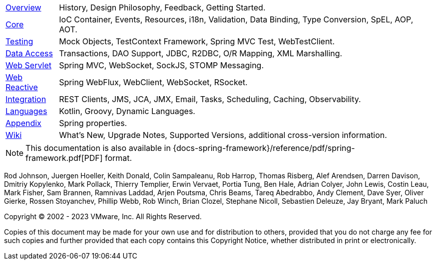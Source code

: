 :noheader:
[[spring-framework-documentation]]
= Spring Framework Documentation

[horizontal]
<<overview.adoc#overview, Overview>> :: History, Design Philosophy, Feedback,
Getting Started.
<<core.adoc#spring-core, Core>> :: IoC Container, Events, Resources, i18n,
Validation, Data Binding, Type Conversion, SpEL, AOP, AOT.
<<testing.adoc#testing, Testing>> :: Mock Objects, TestContext Framework,
Spring MVC Test, WebTestClient.
<<data-access.adoc#spring-data-tier, Data Access>> :: Transactions, DAO Support,
JDBC, R2DBC, O/R Mapping, XML Marshalling.
<<web.adoc#spring-web, Web Servlet>> :: Spring MVC, WebSocket, SockJS,
STOMP Messaging.
<<web-reactive.adoc#spring-web-reactive, Web Reactive>> :: Spring WebFlux, WebClient,
WebSocket, RSocket.
<<integration.adoc#spring-integration, Integration>> :: REST Clients, JMS, JCA, JMX,
Email, Tasks, Scheduling, Caching, Observability.
<<languages.adoc#languages, Languages>> :: Kotlin, Groovy, Dynamic Languages.
<<appendix.adoc#appendix, Appendix>> :: Spring properties.
https://github.com/spring-projects/spring-framework/wiki[Wiki] :: What's New,
Upgrade Notes, Supported Versions, additional cross-version information.

NOTE: This documentation is also available in {docs-spring-framework}/reference/pdf/spring-framework.pdf[PDF] format.

Rod Johnson, Juergen Hoeller, Keith Donald, Colin Sampaleanu, Rob Harrop, Thomas Risberg,
Alef Arendsen, Darren Davison, Dmitriy Kopylenko, Mark Pollack, Thierry Templier, Erwin
Vervaet, Portia Tung, Ben Hale, Adrian Colyer, John Lewis, Costin Leau, Mark Fisher, Sam
Brannen, Ramnivas Laddad, Arjen Poutsma, Chris Beams, Tareq Abedrabbo, Andy Clement, Dave
Syer, Oliver Gierke, Rossen Stoyanchev, Phillip Webb, Rob Winch, Brian Clozel, Stephane
Nicoll, Sebastien Deleuze, Jay Bryant, Mark Paluch

Copyright © 2002 - 2023 VMware, Inc. All Rights Reserved.

Copies of this document may be made for your own use and for distribution to others,
provided that you do not charge any fee for such copies and further provided that each
copy contains this Copyright Notice, whether distributed in print or electronically.

